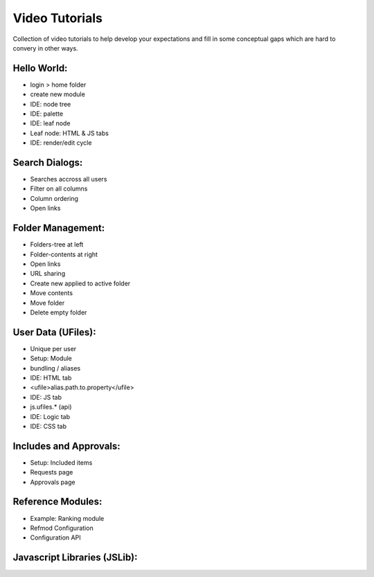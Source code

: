 .. raw:: html

    <meta name="viewport" content="width=device-width, initial-scale=1, maximum-scale=1">
    <style>
      @media screen and (max-width: 768px) {
          iframe {
              max-width: 100% !important;
              width: auto !important;
              height: auto !important;
          }
      }
    </style>


Video Tutorials
===============

Collection of video tutorials to help develop your expectations and fill in
some conceptual gaps which are hard to convery in other ways.

Hello World:
^^^^^^^^^^^^

* login > home folder
* create new module
* IDE: node tree
* IDE: palette
* IDE: leaf node 
* Leaf node: HTML & JS tabs
* IDE: render/edit cycle

.. raw:: html

    <iframe width="560" height="315" src="https://www.youtube.com/embed/AUHKkFddbFk" frameborder="0" allowfullscreen></iframe>
    <br/>
    <br/>


Search Dialogs:
^^^^^^^^^^^^^^^

* Searches accross all users 
* Filter on all columns
* Column ordering
* Open links

.. raw:: html

    <iframe width="560" height="315" src="https://www.youtube.com/embed/PF2ZAut_VXk" frameborder="0" allowfullscreen></iframe>
    <br/>
    <br/>

Folder Management:
^^^^^^^^^^^^^^^^^^

* Folders-tree at left 
* Folder-contents at right
* Open links
* URL sharing
* Create new applied to active folder
* Move contents
* Move folder
* Delete empty folder

.. raw:: html

    <iframe width="560" height="315" src="https://www.youtube.com/embed/Fxpf9hIsCGo" frameborder="0" allowfullscreen></iframe>
    <br/>
    <br/>


User Data (UFiles):
^^^^^^^^^^^^^^^^^^^

* Unique per user
* Setup: Module
* bundling / aliases 
* IDE: HTML tab
* <ufile>alias.path.to.property</ufile> 
* IDE: JS tab
* js.ufiles.* (api)
* IDE: Logic tab
* IDE: CSS tab

.. raw:: html

    <iframe width="560" height="315" src="https://www.youtube.com/embed/1NlMD3Khcd4" frameborder="0" allowfullscreen></iframe>
    <br/>
    <br/>


Includes and Approvals:
^^^^^^^^^^^^^^^^^^^^^^^

* Setup: Included items
* Requests page
* Approvals page

.. raw:: html

    <iframe width="560" height="315" src="https://www.youtube.com/embed/W1QcM6ZL-aY" frameborder="0" allowfullscreen></iframe>
    <br/>
    <br/>


Reference Modules:
^^^^^^^^^^^^^^^^^^

* Example: Ranking module
* Refmod Configuration
* Configuration API


Javascript Libraries (JSLib):
^^^^^^^^^^^^^^^^^^^^^^^^^^^^^




